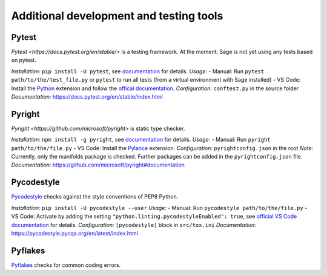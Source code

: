 .. nodoctest

.. highlight:: shell-session

.. _chapter-tools:

========================================
Additional development and testing tools
========================================

Pytest
===============================
`Pytest <https://docs.pytest.org/en/stable/>` is a testing framework.
At the moment, Sage is not yet using any tests based on pytest.

*Installation:* ``pip install -U pytest``, see `documentation <https://docs.pytest.org/en/stable/getting-started.html#installation-and-getting-started>`_ for details.
*Usage:*
- Manual: Run ``pytest path/to/the/test_file.py`` or ``pytest`` to run all tests (from a virtual environment with Sage installed)
- VS Code: Install the `Python <https://marketplace.visualstudio.com/items?itemName=ms-python.python>`_ extension and follow the `offical documentation <https://code.visualstudio.com/docs/python/testing>`_.
*Configuration:* ``conftest.py`` in the source folder
*Documentation:* https://docs.pytest.org/en/stable/index.html

Pyright 
===============================
`Pyright <https://github.com/microsoft/pyright>` is static type checker.

*Installation:* ``npm install -g pyright``, see `documentation <https://github.com/microsoft/pyright#installation>`_ for details.
*Usage:*
- Manual: Run ``pyright path/to/the/file.py``
- VS Code: Install the `Pylance <https://marketplace.visualstudio.com/items?itemName=ms-python.vscode-pylance>`_ extension.
*Configuration:* ``pyrightconfig.json`` in the root
*Note*: Currently, only the manifolds package is checked. Further packages can be added in the ``pyrightconfig.json`` file.
*Documentation:* https://github.com/microsoft/pyright#documentation

Pycodestyle
===============================
`Pycodestyle <https://pycodestyle.pycqa.org/en/latest/>`_ checks against the style conventions of PEP8 Python.

*Installation:* ``pip install -U pycodestyle --user``
*Usage:*
- Manual: Run ``pycodestyle path/to/the/file.py``
- VS Code: Activate by adding the setting ``"python.linting.pycodestyleEnabled": true``, see `official VS Code documentation <https://code.visualstudio.com/docs/python/linting>`_ for details.
*Configuration:* ``[pycodestyle]`` block in ``src/tox.ini``
*Documentation:* https://pycodestyle.pycqa.org/en/latest/index.html

Pyflakes
===============================
`Pyflakes <https://github.com/PyCQA/pyflakes>`_ checks for common coding errors.
